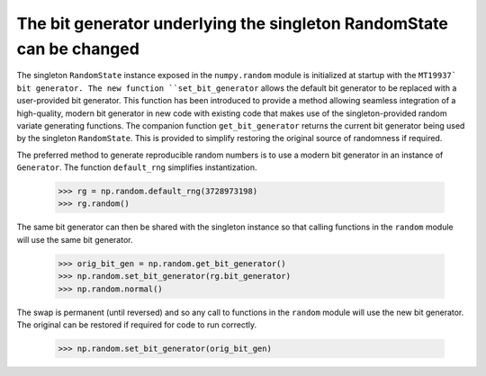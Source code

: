 The bit generator underlying the singleton RandomState can be changed
---------------------------------------------------------------------
The singleton ``RandomState`` instance exposed in the ``numpy.random`` module
is initialized at startup with the ``MT19937` bit generator. The new
function ``set_bit_generator`` allows the default bit generator to be
replaced with a user-provided bit generator. This function has been introduced
to provide a method allowing seamless integration of a high-quality, modern bit
generator in new code with existing code that makes use of the
singleton-provided random variate generating functions. The companion function
``get_bit_generator`` returns the current bit generator being used by the
singleton ``RandomState``. This is provided to simplify restoring
the original source of randomness if required.

The preferred method to generate reproducible random numbers is to use a modern
bit generator in an instance of ``Generator``. The function ``default_rng``
simplifies instantization.

   >>> rg = np.random.default_rng(3728973198)
   >>> rg.random()

The same bit generator can then be shared with the singleton instance so that
calling functions in the ``random`` module will use the same bit
generator.

   >>> orig_bit_gen = np.random.get_bit_generator()
   >>> np.random.set_bit_generator(rg.bit_generator)
   >>> np.random.normal()

The swap is permanent (until reversed) and so any call to functions
in the ``random`` module will use the new bit generator. The original
can be restored if required for code to run correctly.

   >>> np.random.set_bit_generator(orig_bit_gen)

